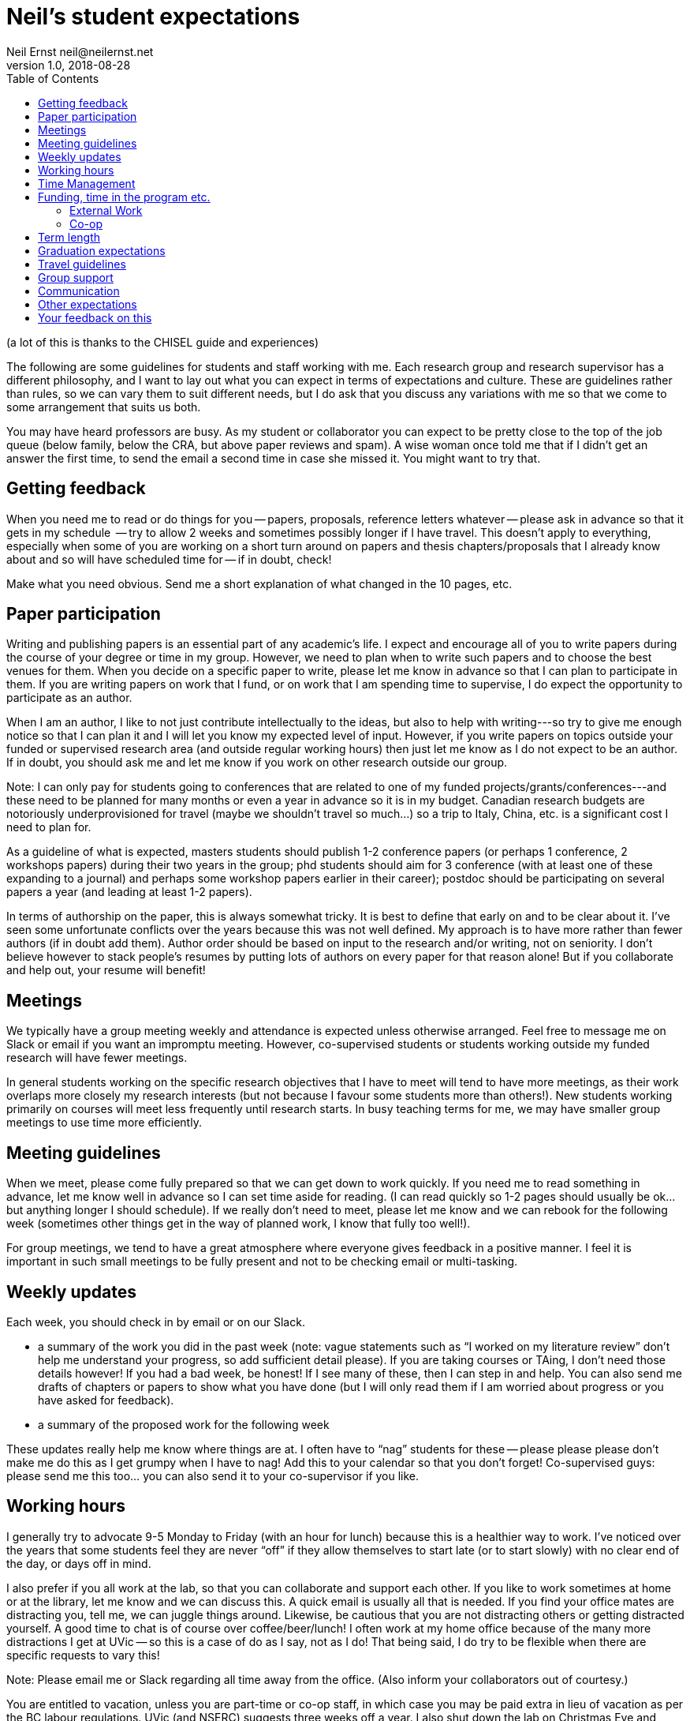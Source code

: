 = Neil's student expectations
Neil Ernst neil@neilernst.net
v1.0, 2018-08-28
:toc: right

(a lot of this is thanks to the CHISEL guide and experiences)

The following are some guidelines for students and staff working with me. Each research group and research supervisor has a different philosophy, and I want to lay out what you can expect in terms of expectations and culture. These are guidelines rather than rules, so we can vary them to suit different needs, but I do ask that you discuss any variations with me so that we come to some arrangement that suits us both.

You may have heard professors are busy. As my student or collaborator you can expect to be pretty close to the top of the job queue (below family, below the CRA, but above paper reviews and spam). A wise woman once told me that if I didn't get an answer the first time, to send the email a second time in case she missed it. You might want to try that.

== Getting feedback
When you need me to read or do things for you -- papers, proposals, reference letters whatever -- please ask in advance so that it gets in my schedule  -- try to allow 2 weeks and sometimes possibly longer if I have travel. This doesn't apply to everything, especially when some of you are working on a short turn around on papers and thesis chapters/proposals that I already know about and so will have scheduled time for -- if in doubt, check!

Make what you need obvious. Send me a short explanation of what changed in the 10 pages, etc.

== Paper participation
Writing and publishing papers is an essential part of any academic's life. I expect and encourage all of you to write papers during the course of your degree or time in my group. However, we need to plan when to write such papers and to choose the best venues for them. When you decide on a specific paper to write, please let me know in advance so that I can plan to participate in them. If you are writing papers on work that I fund, or on work that I am spending time to supervise, I do expect the opportunity to participate as an author. 

When I am an author, I like to not just contribute intellectually to the ideas, but also to help with writing---so try to give me enough notice so that I can plan it and I will let you know my expected level of input. However, if you write papers on topics outside your funded or supervised research area (and outside regular working hours) then just let me know as I do not expect to be an author. If in doubt, you should ask me and let me know if you work on other research outside our group.

Note: I can only pay for students going to conferences that are related to one of my funded projects/grants/conferences---and these need to be planned for many months or even a year in advance so it is in my budget. Canadian research budgets are notoriously underprovisioned for travel (maybe we shouldn't travel so much...) so a trip to Italy, China, etc. is a significant cost I need to plan for.

As a guideline of what is expected, masters students should publish 1-2 conference papers (or perhaps 1 conference, 2 workshops papers) during their two years in the group; phd students should aim for 3 conference (with at least one of these expanding to a journal) and perhaps some workshop papers earlier in their career); postdoc should be participating on several papers a year (and leading at least 1-2 papers).

In terms of authorship on the paper, this is always somewhat tricky. It is best to define that early on and to be clear about it. I’ve seen some unfortunate conflicts over the years because this was not well defined. My approach is to have more rather than fewer authors (if in doubt add them). Author order should be based on input to the research and/or writing, not on seniority. I don’t believe however to stack people’s resumes by putting lots of authors on every paper for that reason alone! But if you collaborate and help out, your resume will benefit!

== Meetings
We typically have a group meeting weekly and attendance is expected unless otherwise arranged. Feel free to message me on Slack or email if you want an impromptu meeting. However, co-supervised students or students working outside my funded research will have fewer meetings. 

In general students working on the specific research objectives that I have to meet will tend to have more meetings, as their work overlaps more closely my research interests (but not because I favour some students more than others!). New students working primarily on courses will meet less frequently until research starts. In busy teaching terms for me, we may have smaller group meetings to use time more efficiently.

== Meeting guidelines
When we meet, please come fully prepared so that we can get down to work quickly. If you need me to read something in advance, let me know well in advance so I can set time aside for reading. (I can read quickly so 1-2 pages should usually be ok... but anything longer I should schedule). If we really don't need to meet, please let me know and we can rebook for the following week (sometimes other things get in the way of planned work, I know that fully too well!).

For group meetings, we tend to have a great atmosphere where everyone gives feedback in a positive manner. I feel it is important in such small meetings to be fully present and not to be checking email or multi-tasking.

== Weekly updates
Each week, you should check in by email or on our Slack.

- a summary of the work you did in the past week (note: vague statements such as “I worked on my literature review” don’t help me understand your progress, so add sufficient detail please). If you are taking courses or TAing, I don’t need those details however! If you had a bad week, be honest! If I see many of these, then I can step in and help. You can also send me drafts of chapters or papers to show what you have done (but I will only read them if I am worried about progress or you have asked for feedback).
- a summary of the proposed work for the following week

These updates really help me know where things are at. I often have to “nag” students for these -- please please please don’t make me do this as I get grumpy when I have to nag! Add this to your calendar so that you don’t forget! Co-supervised guys: please send me this too... you can also send it to your co-supervisor if you like.

== Working hours
I generally try to advocate 9-5 Monday to Friday (with an hour for lunch) because this is a healthier way to work. I’ve noticed over the years that some students feel they are never “off” if they allow themselves to start late (or to start slowly) with no clear end of the day, or days off in mind.

I also prefer if you all work at the lab, so that you can collaborate and support each other. If you like to work sometimes at home or at the library, let me know and we can discuss this. A quick email is usually all that is needed. If you find your office mates are distracting you, tell me, we can juggle things around. Likewise, be cautious that you are not distracting others or getting distracted yourself. A good time to chat is of course over coffee/beer/lunch! I often work at my home office because of the many more distractions I get at UVic -- so this is a case of do as I say, not as I do! That being said, I do try to be flexible when there are specific requests to vary this!

Note: Please email me or Slack regarding all time away from the office. (Also inform your collaborators out of courtesy.)

You are entitled to vacation, unless you are part-time or co-op staff, in which case you may be paid extra in lieu of vacation as per the BC labour regulations. UVic (and NSERC) suggests three weeks off a year. I also shut down the lab on Christmas Eve and between Christmas and New Year (these days do not count as part of your three weeks). You should tell me about planned vacations well in advance, and add them to the calendar. Also, remind me of vacations approximately one week before you leave. You should keep track of the days you have taken for vacation.

== Time Management
I don't have a lot to add here, other than it is important to do. Keep in mind time management is about different horizons: this hour, this day, this week, and the next few years. In academia it is VERY easy to feel like there is never downtime.

My expectation for funded students is that this is your full-time work. This allows us both to focus on the task at hand and helps you finish more quickly. This means part-time jobs of more than 10 hrs a week are discouraged. In any event I ask that you ifnorm me about other projects and work you are doing. 

== Funding, time in the program etc.
The funding you receive is variable and depends on the funds available for the project you are on as well as on your ongoing progress. Please ask me if you have any concerns about the funding you receive. Note that the project funding we receive has to pay for many things such as printing, equipment in the lab, research assistants, food expenses for group meetings, etc.

You should avail yourself of the TA opportunities if possible. If I am funding your research, I expect you to limit the number of hours so you have sufficient time to do the research work. 

=== External Work
If I am funding you, you should not be taking on external work other than TAships and pre-arranged co-ops. If you want to do part-time work, especially if you are out of funding, you should check with me about how to manage this. In my experience it is better to work full time on the research and finish earlier, than to work part-time on the research and finish later.

=== Co-op
Our department has a [graduate co-op program](https://www.uvic.ca/coopandcareer/co-op/grad-students/index.php) which can be very useful for getting Canadian work experience. I am ok with this if you have a clear timeline for graduation and for finishing our research projects. In my experience students on co-op tend to have very little additional time for research, so it represents a 4 month delay in graduation. A co-op therefore works best for students who are finishing up their thesis after the bulk of data collection and analysis is complete. 

Co-ops and research internships are different beasts and the latter are definitely encouraged. 

== Term length
In terms of length of your program, we should be clear about that up front. Generally it is 18-24 months for a masters; 3-4 years for a PhD, and other positions are defined when you are hired. Of course there are exceptions!

== Graduation expectations
A thesis is the main deliverable for MSC students. It will usually be about 80-100 pages including TOC, bibliography, frontmatter. A thesis will take about 1 term to write if there is an existing paper. Budget about 1 day of writing per "text" page.

The standard to meet is a 10 page 2nd tier/A-rated (RE, ICSA, VLHCC, SANER, ICSME) or better paper. It does not have to get accepted but should be close.

You need to leave 20 days between your committee (me + 1 other person in the department) approving the thesis, and the actual defence. This often means students run over into another term (and associated fees). Plan the timeline carefully as the committee might be busy and not have time to offer feedback immediately.

For PhD students, this is all the same, but the thesis is at least twice as long and typically you want 3-4 papers.

== Travel guidelines
One of the perks we have as academics is travel (although it comes with its own drawbacks!). We have limited money for travel, you can help as follows:

- Apply for UVic travel grants as soon as you know your paper will be accepted (note for workshop or short papers, I may not be able to fund you, so check before assuming you can go).
- Book your flights early and look for cheap flights. Use the cheapest airline and option (e.g. Tango with Air Canada). Check with me about any restrictions for your project/grant.
- Try to share hotel rooms for expensive conferences, or look for cheaper hotels and AirBNB that are close by (but don’t stay in unsafe neighbourhoods).
- Apply to be a student volunteer at a conference and get free registration.
- Use public transportation or shuttles instead of expensive taxis, or share taxis. Obviously there are exceptions here (such as late at night or very awkward destinations).
- UVic allows per diems, but if you can find cheaper options for food that is still nutritious please submit the lower amount. In fancy hotels, look around for cheaper breakfast options. However, sometimes there are none, I know!
- Avail of the free food at the conferences, check if there is breakfast and other meals provided. If there are meals provided, I won’t be able to reimburse you. Yes you can go to the banquet for the conference if one is offered (networking at banquets is important :) ). Some conferences don’t include the banquet with student rates, so add it!
- In general keep costs low in a reasonable way as it adds up quickly as a group! If you do this, I can send more of you to more conferences! If in doubt though, ask!

**Note: Do not assume that your travel can be funded—please ask me before committing to anything!**

== Group support
Please jump in and help the group as a whole! Make sure you come to designfests and other talks by visiting colleagues. This is very important for our group culture and also for your education. If you need to miss something though, just ask!

I will also be asking you all to help with other tasks throughout your time in the group. For example, help with reviewing a few papers a year; helping to organize workshops/conferences, help in writing grant proposals, and so on. In return, hopefully you will gain some useful training!

== Communication
A lot of the above comes down to communication and setting expectations. Make sure to communicate with me and your peers; set clear expectations and try not to leave people guessing.

== Other expectations 
* attend defences and dry runs for students in the group
* attend relevant and even barely relevant colloquia, like the [Matrix seminars](https://onlineacademiccommunity.uvic.ca/matrix/events/) (to be clear, highly relevant!). 
* tackle some of [these readings](readings.md)


== Your feedback on this
If you are uncomfortable with any of the above, please let me know! And if at any time you feel you are not getting enough time from me or are otherwise unhappy, talk to me about it.

Thanks for reading!